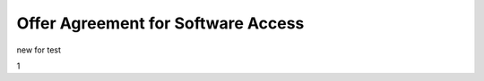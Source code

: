 Offer Agreement for Software Access
######################################################################################

.. old (deprecated)

  .. raw:: html

      <embed>
        <iframe align="middle" frameborder="1" height="907px" id="ID" scrolling="auto" src="https://wiki.edin.ua/en/latest/_static/files/Oferty/EDI_NETWORK_Offer_contract_11_05_22.pdf" style="border:1px solid #666CCC" title="PDF" width="99.5%"></iframe>
      </embed>





.. to preview content(PPT, XLS, XLSX, PDF, etc..). Do not change File Name! It used in an application

.. raw:: html

   <iframe src="https://docs.google.com/viewer?url=https://raw.githubusercontent.com/EDI-N/Docs_en/master/docs/_static/files/Oferty/EDI_NETWORK_Offer_contract.pdf&embedded=true" style="width:100%; height:907px;" frameborder="0"></iframe>

new for test

1

.. raw:: html

  <object
    data="https://docs.google.com/viewer?url=https://raw.githubusercontent.com/EDI-N/Docs_en/master/docs/_static/files/Oferty/EDI_NETWORK_Offer_contract.pdf"
    type="application/pdf"
    width="100%"
    height="100%"
  >
    <iframe
      src="https://docs.google.com/viewer?url=https://raw.githubusercontent.com/EDI-N/Docs_en/master/docs/_static/files/Oferty/EDI_NETWORK_Offer_contract.pdf"
      width="100%"
      height="100%"
      style="border: none"
    >
      <p>
        Your browser does not support PDFs.
        <a href="https://docs.google.com/viewer?url=https://raw.githubusercontent.com/EDI-N/Docs_en/master/docs/_static/files/Oferty/EDI_NETWORK_Offer_contract.pdf">Download the PDF</a>
      </p>
    </iframe>
  </object>